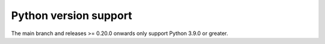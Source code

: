 .. _python_versions:

Python version support
======================

The main branch and releases >= 0.20.0 onwards only support Python
3.9.0 or greater.
